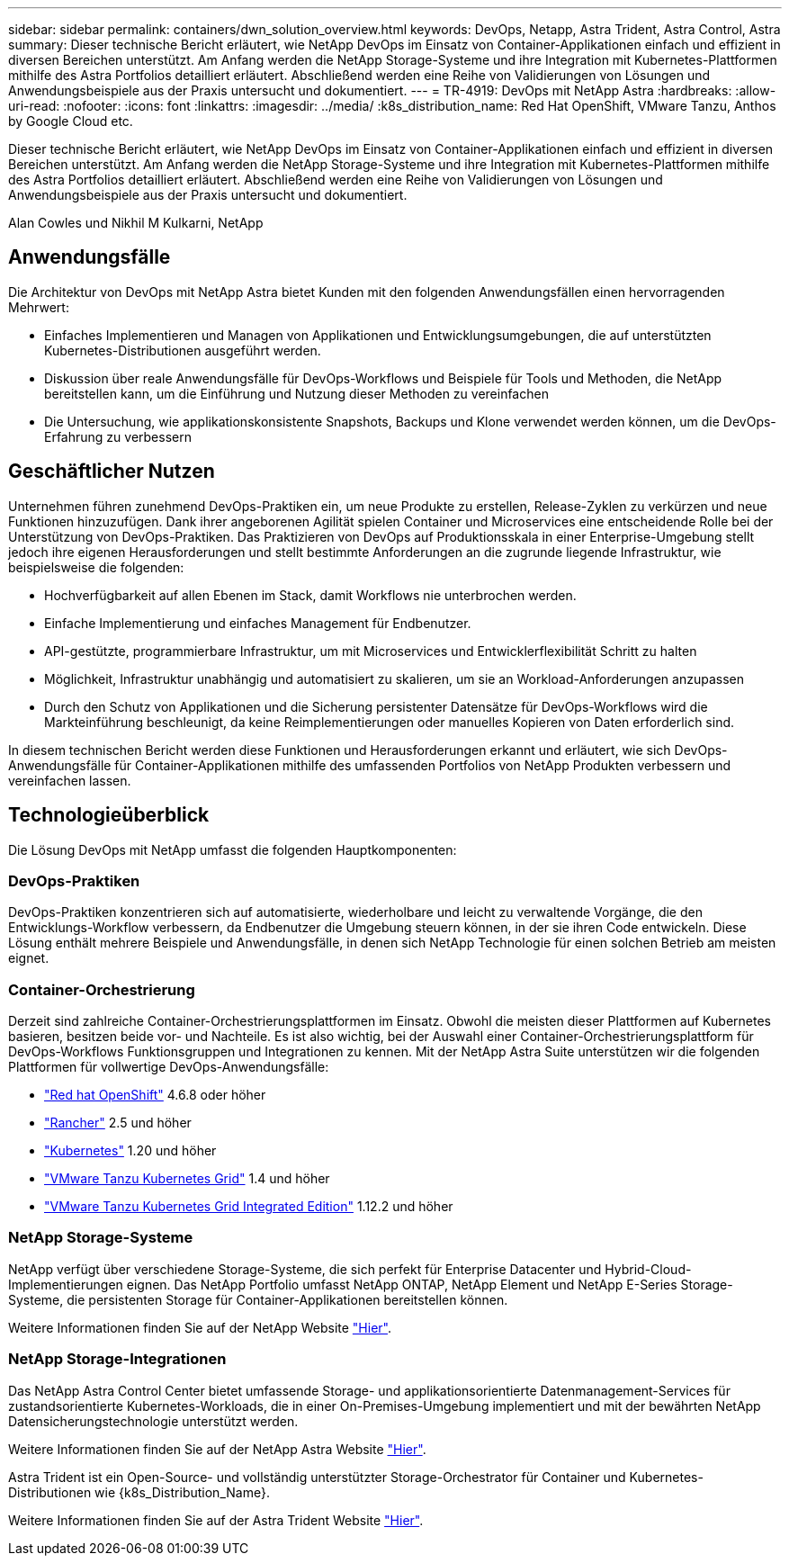 ---
sidebar: sidebar 
permalink: containers/dwn_solution_overview.html 
keywords: DevOps, Netapp, Astra Trident, Astra Control, Astra 
summary: Dieser technische Bericht erläutert, wie NetApp DevOps im Einsatz von Container-Applikationen einfach und effizient in diversen Bereichen unterstützt. Am Anfang werden die NetApp Storage-Systeme und ihre Integration mit Kubernetes-Plattformen mithilfe des Astra Portfolios detailliert erläutert. Abschließend werden eine Reihe von Validierungen von Lösungen und Anwendungsbeispiele aus der Praxis untersucht und dokumentiert. 
---
= TR-4919: DevOps mit NetApp Astra
:hardbreaks:
:allow-uri-read: 
:nofooter: 
:icons: font
:linkattrs: 
:imagesdir: ../media/
:k8s_distribution_name: Red Hat OpenShift, VMware Tanzu, Anthos by Google Cloud etc.


[role="lead"]
Dieser technische Bericht erläutert, wie NetApp DevOps im Einsatz von Container-Applikationen einfach und effizient in diversen Bereichen unterstützt. Am Anfang werden die NetApp Storage-Systeme und ihre Integration mit Kubernetes-Plattformen mithilfe des Astra Portfolios detailliert erläutert. Abschließend werden eine Reihe von Validierungen von Lösungen und Anwendungsbeispiele aus der Praxis untersucht und dokumentiert.

Alan Cowles und Nikhil M Kulkarni, NetApp



== Anwendungsfälle

Die Architektur von DevOps mit NetApp Astra bietet Kunden mit den folgenden Anwendungsfällen einen hervorragenden Mehrwert:

* Einfaches Implementieren und Managen von Applikationen und Entwicklungsumgebungen, die auf unterstützten Kubernetes-Distributionen ausgeführt werden.
* Diskussion über reale Anwendungsfälle für DevOps-Workflows und Beispiele für Tools und Methoden, die NetApp bereitstellen kann, um die Einführung und Nutzung dieser Methoden zu vereinfachen
* Die Untersuchung, wie applikationskonsistente Snapshots, Backups und Klone verwendet werden können, um die DevOps-Erfahrung zu verbessern




== Geschäftlicher Nutzen

Unternehmen führen zunehmend DevOps-Praktiken ein, um neue Produkte zu erstellen, Release-Zyklen zu verkürzen und neue Funktionen hinzuzufügen. Dank ihrer angeborenen Agilität spielen Container und Microservices eine entscheidende Rolle bei der Unterstützung von DevOps-Praktiken. Das Praktizieren von DevOps auf Produktionsskala in einer Enterprise-Umgebung stellt jedoch ihre eigenen Herausforderungen und stellt bestimmte Anforderungen an die zugrunde liegende Infrastruktur, wie beispielsweise die folgenden:

* Hochverfügbarkeit auf allen Ebenen im Stack, damit Workflows nie unterbrochen werden.
* Einfache Implementierung und einfaches Management für Endbenutzer.
* API-gestützte, programmierbare Infrastruktur, um mit Microservices und Entwicklerflexibilität Schritt zu halten
* Möglichkeit, Infrastruktur unabhängig und automatisiert zu skalieren, um sie an Workload-Anforderungen anzupassen
* Durch den Schutz von Applikationen und die Sicherung persistenter Datensätze für DevOps-Workflows wird die Markteinführung beschleunigt, da keine Reimplementierungen oder manuelles Kopieren von Daten erforderlich sind.


In diesem technischen Bericht werden diese Funktionen und Herausforderungen erkannt und erläutert, wie sich DevOps-Anwendungsfälle für Container-Applikationen mithilfe des umfassenden Portfolios von NetApp Produkten verbessern und vereinfachen lassen.



== Technologieüberblick

Die Lösung DevOps mit NetApp umfasst die folgenden Hauptkomponenten:



=== DevOps-Praktiken

DevOps-Praktiken konzentrieren sich auf automatisierte, wiederholbare und leicht zu verwaltende Vorgänge, die den Entwicklungs-Workflow verbessern, da Endbenutzer die Umgebung steuern können, in der sie ihren Code entwickeln. Diese Lösung enthält mehrere Beispiele und Anwendungsfälle, in denen sich NetApp Technologie für einen solchen Betrieb am meisten eignet.



=== Container-Orchestrierung

Derzeit sind zahlreiche Container-Orchestrierungsplattformen im Einsatz. Obwohl die meisten dieser Plattformen auf Kubernetes basieren, besitzen beide vor- und Nachteile. Es ist also wichtig, bei der Auswahl einer Container-Orchestrierungsplattform für DevOps-Workflows Funktionsgruppen und Integrationen zu kennen. Mit der NetApp Astra Suite unterstützen wir die folgenden Plattformen für vollwertige DevOps-Anwendungsfälle:

* https://www.redhat.com/en/technologies/cloud-computing/openshift["Red hat OpenShift"] 4.6.8 oder höher
* https://rancher.com/["Rancher"] 2.5 und höher
* https://kubernetes.io/["Kubernetes"] 1.20 und höher
* https://docs.vmware.com/en/VMware-Tanzu-Kubernetes-Grid/index.html["VMware Tanzu Kubernetes Grid"] 1.4 und höher
* https://docs.vmware.com/en/VMware-Tanzu-Kubernetes-Grid-Integrated-Edition/index.html["VMware Tanzu Kubernetes Grid Integrated Edition"] 1.12.2 und höher




=== NetApp Storage-Systeme

NetApp verfügt über verschiedene Storage-Systeme, die sich perfekt für Enterprise Datacenter und Hybrid-Cloud-Implementierungen eignen. Das NetApp Portfolio umfasst NetApp ONTAP, NetApp Element und NetApp E-Series Storage-Systeme, die persistenten Storage für Container-Applikationen bereitstellen können.

Weitere Informationen finden Sie auf der NetApp Website https://www.netapp.com["Hier"].



=== NetApp Storage-Integrationen

Das NetApp Astra Control Center bietet umfassende Storage- und applikationsorientierte Datenmanagement-Services für zustandsorientierte Kubernetes-Workloads, die in einer On-Premises-Umgebung implementiert und mit der bewährten NetApp Datensicherungstechnologie unterstützt werden.

Weitere Informationen finden Sie auf der NetApp Astra Website https://cloud.netapp.com/astra["Hier"].

Astra Trident ist ein Open-Source- und vollständig unterstützter Storage-Orchestrator für Container und Kubernetes-Distributionen wie {k8s_Distribution_Name}.

Weitere Informationen finden Sie auf der Astra Trident Website https://docs.netapp.com/us-en/trident/index.html["Hier"].

